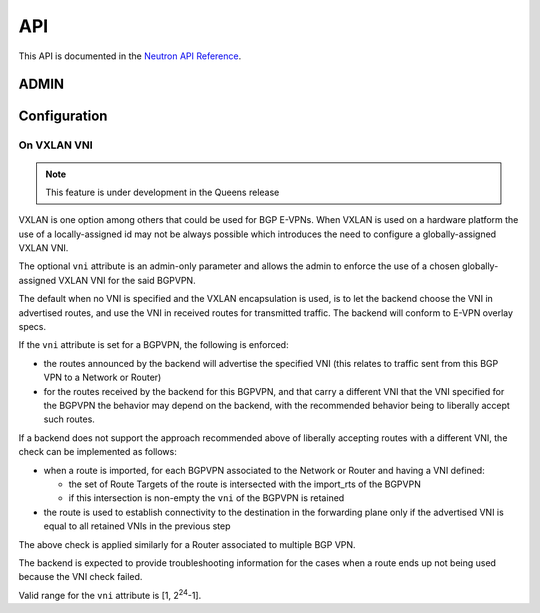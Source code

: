 ..
 This work is licensed under a Creative Commons Attribution 3.0 Unported
 License.

 http://creativecommons.org/licenses/by/3.0/legalcode

===
API
===

This API is documented in the `Neutron API Reference <https://docs.openstack.org/api-ref/network/v2/#bgp-mpls-vpn-interconnection>`_.

ADMIN
=====

Configuration
=============

On VXLAN VNI
------------

.. note:: This feature is under development in the Queens release

VXLAN is one option among others that could be used for BGP E-VPNs.
When VXLAN is used on a hardware platform the use of a locally-assigned id
may not be always possible which introduces the need to configure a
globally-assigned VXLAN VNI.

The optional ``vni`` attribute is an admin-only parameter and allows the
admin to enforce the use of a chosen globally-assigned VXLAN VNI for the
said BGPVPN.

The default when no VNI is specified and the VXLAN encapsulation is used, is
to let the backend choose the VNI in advertised routes, and use the VNI in
received routes for transmitted traffic. The backend will conform to
E-VPN overlay specs.

If the ``vni`` attribute is set for a BGPVPN, the following is enforced:

* the routes announced by the backend will advertise the specified VNI (this
  relates to traffic sent from this BGP VPN to a Network or Router)

* for the routes received by the backend for this BGPVPN, and that carry a
  different VNI that the VNI specified for the BGPVPN the behavior may
  depend on the backend, with the recommended behavior being to
  liberally accept such routes.

If a backend does not support the approach recommended above of liberally
accepting routes with a different VNI, the check can be implemented as follows:

* when a route is imported, for each BGPVPN associated to the Network or
  Router and having a VNI defined:

  * the set of Route Targets of the route is intersected with the import_rts of
    the BGPVPN

  * if this intersection is non-empty the ``vni`` of the BGPVPN is retained

* the route is used to establish connectivity to the destination in the
  forwarding plane only if the advertised VNI is equal to all retained
  VNIs in the previous step

The above check is applied similarly for a Router associated to multiple BGP
VPN.

The backend is expected to provide troubleshooting information for the cases
when a route ends up not being used because the VNI check failed.

Valid range for the ``vni`` attribute is [1, 2\ :sup:`24`\ -1].
